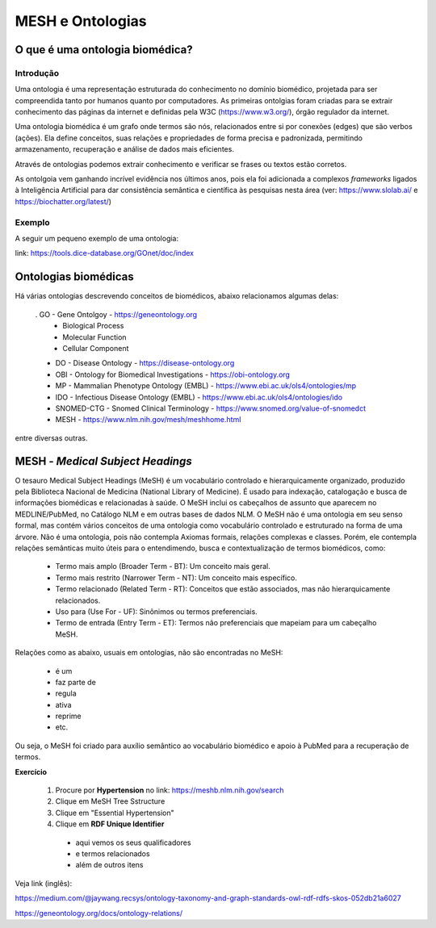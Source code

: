 MESH e Ontologias
++++++++++++++++++++

O que é uma ontologia biomédica?
------------------------------------

Introdução
=============

Uma ontologia é  uma representação estruturada do conhecimento no domínio biomédico, projetada para ser compreendida tanto por humanos quanto por computadores. As primeiras ontolgias foram criadas para se extrair conhecimento das páginas da internet e definidas pela W3C (https://www.w3.org/), órgão regulador da internet.

Uma ontologia biomédica é um grafo onde termos são nós, relacionados entre si por conexões (edges) que são verbos (ações). Ela define conceitos, suas relações e propriedades de forma precisa e padronizada, permitindo armazenamento, recuperação e análise de dados mais eficientes.

Através de ontologias podemos extrair conhecimento e verificar se frases ou textos estão corretos.

As ontolgoia vem ganhando incrível evidência nos últimos anos, pois ela foi adicionada a complexos *frameworks* ligados à Inteligência Artificial para dar consistência semântica e científica às pesquisas nesta área (ver: https://www.slolab.ai/ e https://biochatter.org/latest/)


Exemplo
========

A seguir um pequeno exemplo de uma ontologia:


.. image:: ../images/ontology_example.png
  :align: center
  :width: 90%
  :alt: Ontology

\

link: https://tools.dice-database.org/GOnet/doc/index

\
\

Ontologias biomédicas
------------------------

Há várias ontologias descrevendo conceitos de biomédicos, abaixo relacionamos algumas delas:

  . GO - Gene Ontolgoy - https://geneontology.org 
    * Biological Process
    * Molecular Function
    * Cellular Component

  * DO - Disease Ontology - https://disease-ontology.org 
  * OBI - Ontology for Biomedical Investigations - https://obi-ontology.org 
  * MP - Mammalian Phenotype Ontology (EMBL) - https://www.ebi.ac.uk/ols4/ontologies/mp 
  * IDO - Infectious Disease Ontology (EMBL) - https://www.ebi.ac.uk/ols4/ontologies/ido 
  * SNOMED-CTG - Snomed Clinical Terminology - https://www.snomed.org/value-of-snomedct 
  * MESH - https://www.nlm.nih.gov/mesh/meshhome.html 

entre diversas outras.


MESH - *Medical Subject Headings*
-----------------------------------

O tesauro Medical Subject Headings (MeSH) é um vocabulário controlado e hierarquicamente organizado, produzido pela Biblioteca Nacional de Medicina (National Library of Medicine). É usado para indexação, catalogação e busca de informações biomédicas e relacionadas à saúde. O MeSH inclui os cabeçalhos de assunto que aparecem no MEDLINE/PubMed, no Catálogo NLM e em outras bases de dados NLM. O MeSH não é uma ontologia em seu senso formal, mas contém vários conceitos de uma ontologia como vocabulário controlado e estruturado na forma de uma árvore. Não é uma ontologia, pois não contempla Axiomas formais, relações complexas e classes. Porém, ele contempla relações semânticas muito úteis para o entendimendo, busca e contextualização de termos biomédicos, como:

  - Termo mais amplo (Broader Term - BT): Um conceito mais geral.
  - Termo mais restrito (Narrower Term - NT): Um conceito mais específico.
  - Termo relacionado (Related Term - RT): Conceitos que estão associados, mas não hierarquicamente relacionados.
  - Uso para (Use For - UF): Sinônimos ou termos preferenciais.
  - Termo de entrada (Entry Term - ET): Termos não preferenciais que mapeiam para um cabeçalho MeSH.

Relações como as abaixo, usuais em ontologias, não são encontradas no MeSH:

  - é um
  - faz parte de
  - regula
  - ativa 
  - reprime
  - etc.

Ou seja, o MeSH foi criado para auxílio semântico ao vocabulário biomédico e apoio à PubMed para a recuperação de termos.


**Exercício**

  1. Procure por **Hypertension** no link: https://meshb.nlm.nih.gov/search
  2. Clique em MeSH Tree Sstructure
  3. Clique em "Essential Hypertension"
  4. Clique em **RDF Unique Identifier**
    * aqui vemos os seus qualificadores
    * e termos relacionados
    * além de outros itens



Veja link (inglês):

https://medium.com/@jaywang.recsys/ontology-taxonomy-and-graph-standards-owl-rdf-rdfs-skos-052db21a6027


https://geneontology.org/docs/ontology-relations/


